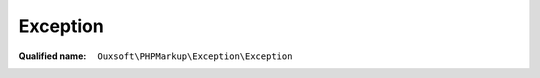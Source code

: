 Exception
=========

:Qualified name: ``Ouxsoft\PHPMarkup\Exception\Exception``

.. php:class:: Exception

  .. php:method:: public __construct ([])

    :class:`Exception` constructor.

    :param $log:
      Default: ``null``

  .. php:method:: public getLog ()

    Returns log

    :returns: string|null

